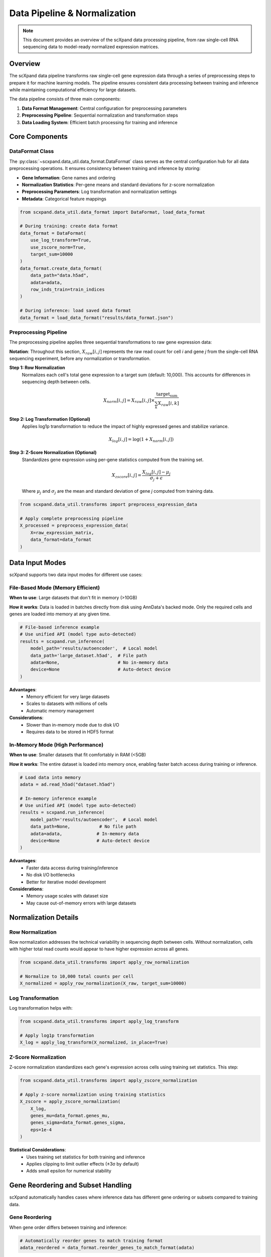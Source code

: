 Data Pipeline & Normalization
=============================

.. note::
   This document provides an overview of the scXpand data processing pipeline, from raw single-cell RNA sequencing data to model-ready normalized expression matrices.

Overview
--------

The scXpand data pipeline transforms raw single-cell gene expression data through a series of preprocessing steps to prepare it for machine learning models. The pipeline ensures consistent data processing between training and inference while maintaining computational efficiency for large datasets.

.. raw:: html

   <div align="center">
     <br/>
     <h4>Data Pipeline Architecture</h4>
     <br/>
   </div>

The data pipeline consists of three main components:

1. **Data Format Management**: Central configuration for preprocessing parameters
2. **Preprocessing Pipeline**: Sequential normalization and transformation steps
3. **Data Loading System**: Efficient batch processing for training and inference

Core Components
---------------

DataFormat Class
~~~~~~~~~~~~~~~~

The :py:class:`~scxpand.data_util.data_format.DataFormat` class serves as the central configuration hub for all data preprocessing operations. It ensures consistency between training and inference by storing:

* **Gene Information**: Gene names and ordering
* **Normalization Statistics**: Per-gene means and standard deviations for z-score normalization
* **Preprocessing Parameters**: Log transformation and normalization settings
* **Metadata**: Categorical feature mappings

.. code-block:: python

   from scxpand.data_util.data_format import DataFormat, load_data_format

   # During training: create data format
   data_format = DataFormat(
       use_log_transform=True,
       use_zscore_norm=True,
       target_sum=10000
   )
   data_format.create_data_format(
       data_path="data.h5ad",
       adata=adata,
       row_inds_train=train_indices
   )

   # During inference: load saved data format
   data_format = load_data_format("results/data_format.json")

Preprocessing Pipeline
~~~~~~~~~~~~~~~~~~~~~~

The preprocessing pipeline applies three sequential transformations to raw gene expression data:

**Notation**: Throughout this section, :math:`X_{raw}[i,j]` represents the raw read count for cell *i* and gene *j* from the single-cell RNA sequencing experiment, before any normalization or transformation.

**Step 1: Row Normalization**
   Normalizes each cell's total gene expression to a target sum (default: 10,000). This accounts for differences in sequencing depth between cells.

   .. math::
      X_{norm}[i,j] = X_{raw}[i,j] \times \frac{\text{target_sum}}{\sum_k X_{raw}[i,k]}

**Step 2: Log Transformation (Optional)**
   Applies log1p transformation to reduce the impact of highly expressed genes and stabilize variance.

   .. math::
      X_{log}[i,j] = \log(1 + X_{norm}[i,j])

**Step 3: Z-Score Normalization (Optional)**
   Standardizes gene expression using per-gene statistics computed from the training set.

   .. math::
      X_{zscore}[i,j] = \frac{X_{log}[i,j] - \mu_j}{\sigma_j + \epsilon}

   Where :math:`\mu_j` and :math:`\sigma_j` are the mean and standard deviation of gene *j* computed from training data.

.. code-block:: python

   from scxpand.data_util.transforms import preprocess_expression_data

   # Apply complete preprocessing pipeline
   X_processed = preprocess_expression_data(
       X=raw_expression_matrix,
       data_format=data_format
   )

Data Input Modes
----------------

scXpand supports two data input modes for different use cases:

File-Based Mode (Memory Efficient)
~~~~~~~~~~~~~~~~~~~~~~~~~~~~~~~~~~~

**When to use**: Large datasets that don't fit in memory (>10GB)

**How it works**: Data is loaded in batches directly from disk using AnnData's backed mode. Only the required cells and genes are loaded into memory at any given time.

.. code-block:: python

   # File-based inference example
   # Use unified API (model type auto-detected)
   results = scxpand.run_inference(
       model_path='results/autoencoder',  # Local model
       data_path='large_dataset.h5ad',  # File path
       adata=None,                      # No in-memory data
       device=None                      # Auto-detect device
   )

**Advantages**:
   * Memory efficient for very large datasets
   * Scales to datasets with millions of cells
   * Automatic memory management

**Considerations**:
   * Slower than in-memory mode due to disk I/O
   * Requires data to be stored in HDF5 format

In-Memory Mode (High Performance)
~~~~~~~~~~~~~~~~~~~~~~~~~~~~~~~~~~

**When to use**: Smaller datasets that fit comfortably in RAM (<5GB)

**How it works**: The entire dataset is loaded into memory once, enabling faster batch access during training or inference.

.. code-block:: python

   # Load data into memory
   adata = ad.read_h5ad("dataset.h5ad")

   # In-memory inference example
   # Use unified API (model type auto-detected)
   results = scxpand.run_inference(
       model_path='results/autoencoder',  # Local model
       data_path=None,           # No file path
       adata=adata,             # In-memory data
       device=None              # Auto-detect device
   )

**Advantages**:
   * Faster data access during training/inference
   * No disk I/O bottlenecks
   * Better for iterative model development

**Considerations**:
   * Memory usage scales with dataset size
   * May cause out-of-memory errors with large datasets

Normalization Details
---------------------

Row Normalization
~~~~~~~~~~~~~~~~~~

Row normalization addresses the technical variability in sequencing depth between cells. Without normalization, cells with higher total read counts would appear to have higher expression across all genes.

.. code-block:: python

   from scxpand.data_util.transforms import apply_row_normalization

   # Normalize to 10,000 total counts per cell
   X_normalized = apply_row_normalization(X_raw, target_sum=10000)

Log Transformation
~~~~~~~~~~~~~~~~~~

Log transformation helps with:

.. code-block:: python

   from scxpand.data_util.transforms import apply_log_transform

   # Apply log1p transformation
   X_log = apply_log_transform(X_normalized, in_place=True)


Z-Score Normalization
~~~~~~~~~~~~~~~~~~~~~

Z-score normalization standardizes each gene's expression across cells using training set statistics. This step:


.. code-block:: python

   from scxpand.data_util.transforms import apply_zscore_normalization

   # Apply z-score normalization using training statistics
   X_zscore = apply_zscore_normalization(
       X_log,
       genes_mu=data_format.genes_mu,
       genes_sigma=data_format.genes_sigma,
       eps=1e-4
   )

**Statistical Considerations**:
   * Uses training set statistics for both training and inference
   * Applies clipping to limit outlier effects (±3σ by default)
   * Adds small epsilon for numerical stability


Gene Reordering and Subset Handling
------------------------------------

scXpand automatically handles cases where inference data has different gene ordering or subsets compared to training data.

Gene Reordering
~~~~~~~~~~~~~~~

When gene order differs between training and inference:

.. code-block:: python

   # Automatically reorder genes to match training format
   adata_reordered = data_format.reorder_genes_to_match_format(adata)

**Process**:
   1. Compare gene names between datasets
   2. Create mapping from inference to training gene order
   3. Reorder expression matrix columns
   4. Handle missing genes by zero-padding

Gene Subsetting
~~~~~~~~~~~~~~~~

For inference on specific gene subsets:

.. code-block:: python

   from scxpand.data_util.transforms import load_and_preprocess_data_numpy

   # Load and preprocess only specific genes
   X_subset = load_and_preprocess_data_numpy(
       data_path="data.h5ad",
       data_format=data_format,
       gene_subset=["CD3D", "CD8A", "CD4"]  # Specific genes
   )


Performance Optimization
------------------------

The data pipeline includes several optimizations for large-scale processing:

Batch Processing
~~~~~~~~~~~~~~~~

* **Streaming from Disk**: Processes data in configurable batches to control memory usage
* **Parallel Loading**: Supports multi-worker data loading for training

.. code-block:: python

   # Configure batch processing
   dataset = CellsDataset(
       data_format=data_format,
       data_path="large_dataset.h5ad",
       batch_size=1024
   )

Memory Management
~~~~~~~~~~~~~~~~~

* **Sparse Matrix Support**: Preserves sparsity through row normalization and log transformation
* **Backed Mode**: Uses AnnData's backed mode for memory-efficient file access



Best Practices
--------------


Inference Considerations
~~~~~~~~~~~~~~~~~~~~~~~~

1. **Consistent Preprocessing**: Always use the same DataFormat from training
2. **Gene Compatibility**: Ensure inference data gene sets match training data as closely as possible
3. **Memory Mode Selection**: Choose based on dataset size and available RAM
4. **Batch Size Tuning**: Optimize for your hardware configuration

.. code-block:: python

   # Inference best practices
   data_format = load_data_format("results/data_format.json")  # From training

   # Verify gene compatibility
   missing_genes = set(data_format.gene_names) - set(adata.var_names)
   if missing_genes:
       print(f"Warning: {len(missing_genes)} genes missing from inference data")

Troubleshooting
~~~~~~~~~~~~~~~

**Common Issues**:

* **Memory Errors**: Switch to file-based mode or reduce batch size
* **Gene Mismatches**: Use gene reordering or subset functionality
* **Slow Processing**: Increase batch size or use more workers
* **Numerical Issues**: Check for extreme values or invalid statistics

**Debug Tools**:

.. code-block:: python

   # Debug preprocessing pipeline
   print(f"Data format: {data_format}")
   print(f"Gene statistics: μ={data_format.genes_mu.mean():.3f}, σ={data_format.genes_sigma.mean():.3f}")
   print(f"Matrix shape: {X.shape}, dtype: {X.dtype}")

Integration with Model Training
-------------------------------

The data pipeline integrates with scXpand's model training system:

Dataset Creation
~~~~~~~~~~~~~~~~

.. code-block:: python

   from scxpand.data_util.dataset import CellsDataset
   from scxpand.data_util.dataloaders import create_train_dataloader

   # Create training dataset with preprocessing
   train_dataset = CellsDataset(
       data_format=data_format,
       row_inds=train_indices,
       is_train=True,
       data_path="data.h5ad"
   )

   # Create data loader with batching
   train_loader = create_train_dataloader(
       train_dataset=train_dataset,
       batch_size=512,
       num_workers=4
   )

Training Loop Integration
~~~~~~~~~~~~~~~~~~~~~~~~~

.. code-block:: python

   # Training loop with automatic preprocessing
   for batch in train_loader:
       X = batch['x']  # Already preprocessed
       y = batch['y']  # Target labels

       # Model forward pass
       predictions = model(X)
       loss = criterion(predictions, y)

The preprocessing happens transparently in the background, ensuring that model training always receives properly normalized data.

Data Augmentation
~~~~~~~~~~~~~~~~~

Data augmentation is used **only during training** for the neural network models (MLP and Autoencoder) and the linear models (Logistic regression and SVM) to improve generalization and robustness.

**Augmentation Pipeline:**
Data augmentation is applied in two stages during the preprocessing pipeline:

1. **Pre-normalization augmentations** (applied to raw counts):
   - Gene masking to simulate technical dropouts

2. **Post-normalization augmentations** (applied after preprocessing):
   - Gaussian noise addition to normalized data

.. code-block:: python

   # Example configuration for neural network models
   from scxpand.mlp.mlp_params import MLPParam
   from scxpand.autoencoders.ae_params import AutoEncoderParams

   # MLP with augmentation
   mlp_params = MLPParam(
       mask_rate=0.1,                     # Mask 10% of genes (pre-normalization)
       noise_std=1e-4,                    # Add Gaussian noise (post-normalization)
       soft_loss_beta=1.0,                # Soft label scaling factor
       soft_loss_start_epoch=None         # Use soft labels from epoch 0
   )

   # Autoencoder with augmentation
   ae_params = AutoEncoderParams(
       mask_rate=0.1,                     # Mask 10% of genes
       noise_std=1e-4,                    # Add Gaussian noise
       soft_loss_beta=1.0,                # Soft label scaling factor
   )

**Augmentation Types:**

1. **Gene Masking** (Pre-normalization):
   - Randomly sets genes to zero before normalization
   - Simulates technical dropouts in single-cell data

2. **Gaussian Noise** (Post-normalization):
   - Adds small amounts of Gaussian noise to normalized expression data
   - Helps prevent overfitting and improves generalization

3. **Soft Labels**:
   - Uses continuous labels in [0,1] instead of binary {0,1} labels
   - Computed from clone size ratios using sigmoid scaling
   - Formula: ``sigmoid(soft_loss_beta * (clone_size_ratio - 1.5))``
   - Can be scheduled to start after specific epochs
   - Helps with label noise and improves model calibration
